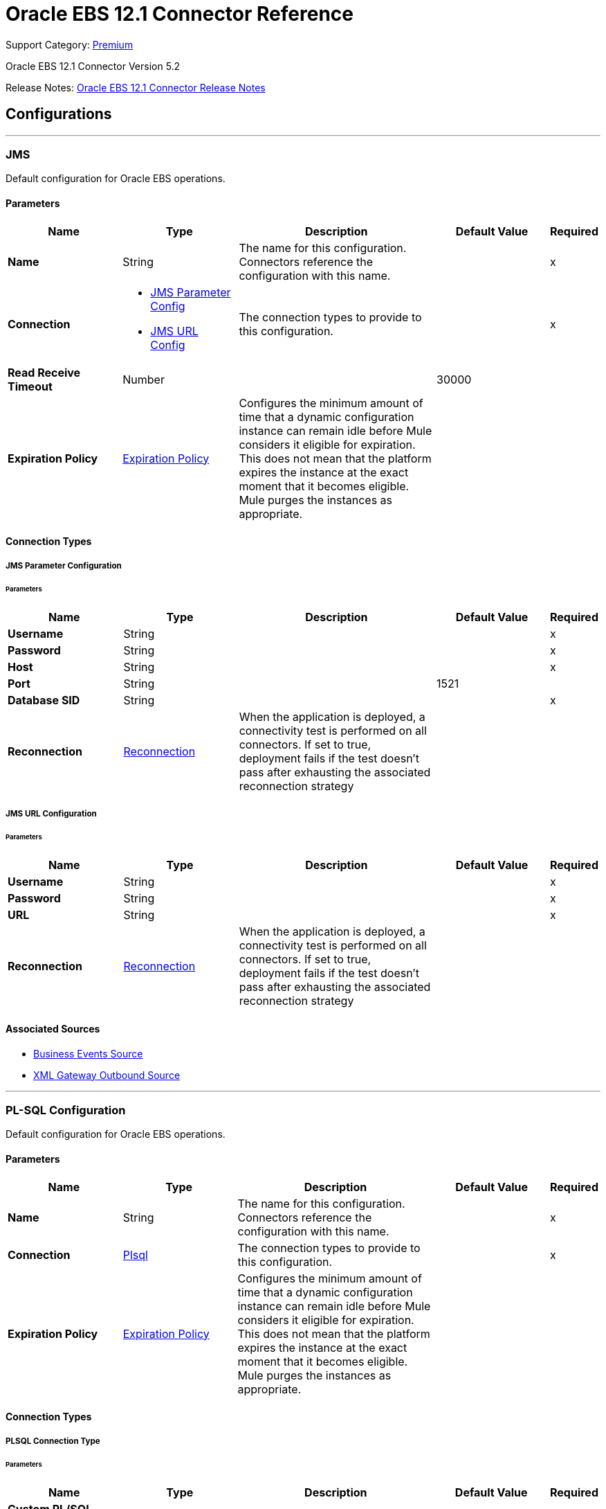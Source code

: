 = Oracle EBS 12.1 Connector Reference
:page-aliases: connectors::oracle/oracle-ebs-connector-reference.adoc

Support Category: https://www.mulesoft.com/legal/versioning-back-support-policy#anypoint-connectors[Premium]

Oracle EBS 12.1 Connector Version 5.2

Release Notes: xref:release-notes::connector/oracle-ebs-connector-release-notes-mule-4.adoc[Oracle EBS 12.1 Connector Release Notes]


== Configurations
---
[[jms-config]]
=== JMS


Default configuration for Oracle EBS operations.


==== Parameters
[%header,cols="20s,20a,35a,20a,5a"]
|===
| Name | Type | Description | Default Value | Required
|Name | String | The name for this configuration. Connectors reference the configuration with this name. | | x
| Connection a| * <<jms-config_jms-parameter-config, JMS Parameter Config>>
* <<jms-config_jms-url-config, JMS URL Config>>
 | The connection types to provide to this configuration. | | x
| Read Receive Timeout a| Number |  |  30000 |
| Expiration Policy a| <<ExpirationPolicy>> |  Configures the minimum amount of time that a dynamic configuration instance can remain idle before Mule considers it eligible for expiration. This does not mean that the platform expires the instance at the exact moment that it becomes eligible. Mule purges the instances as appropriate. |  |
|===

==== Connection Types
[[jms-config_jms-parameter-config]]
===== JMS Parameter Configuration


====== Parameters
[%header,cols="20s,20a,35a,20a,5a"]
|===
| Name | Type | Description | Default Value | Required
| Username a| String |  |  | x
| Password a| String |  |  | x
| Host a| String |  |  | x
| Port a| String |  |  1521 |
| Database SID a| String |  |  | x
| Reconnection a| <<Reconnection>> |  When the application is deployed, a connectivity test is performed on all connectors. If set to true, deployment fails if the test doesn't pass after exhausting the associated reconnection strategy |  |
|===
[[jms-config_jms-url-config]]
===== JMS URL Configuration


====== Parameters
[%header,cols="20s,20a,35a,20a,5a"]
|===
| Name | Type | Description | Default Value | Required
| Username a| String |  |  | x
| Password a| String |  |  | x
| URL a| String |  |  | x
| Reconnection a| <<Reconnection>> |  When the application is deployed, a connectivity test is performed on all connectors. If set to true, deployment fails if the test doesn't pass after exhausting the associated reconnection strategy |  |
|===


==== Associated Sources

* <<BusinessEventsSource>>
* <<XmlGatewayOutboundSource>>

---
[[plsql-config]]
=== PL-SQL Configuration


Default configuration for Oracle EBS operations.


==== Parameters
[%header,cols="20s,20a,35a,20a,5a"]
|===
| Name | Type | Description | Default Value | Required
|Name | String | The name for this configuration. Connectors reference the configuration with this name. | | x
| Connection a| <<plsql-config_plsql, Plsql>>
 | The connection types to provide to this configuration. | | x
| Expiration Policy a| <<ExpirationPolicy>> |  Configures the minimum amount of time that a dynamic configuration instance can remain idle before Mule considers it eligible for expiration. This does not mean that the platform expires the instance at the exact moment that it becomes eligible. Mule purges the instances as appropriate. |  |
|===

==== Connection Types
[[plsql-config_plsql]]
===== PLSQL Connection Type


====== Parameters
[%header,cols="20s,20a,35a,20a,5a"]
|===
| Name | Type | Description | Default Value | Required
| Custom PL/SQL name list a| Array of String |  |  |
| Read Timeout a| Number |  |  30000 |
| Username a| String |  |  | x
| Password a| String |  |  | x
| Host a| String |  |  | x
| Port a| String |  |  8000 |
| SSL a| Boolean |  |  false |
| Fix url end point a| Boolean |  Overrides the URL to use the URL of the WSDL file. | false |
| Responsibility name a| String |  |  |
| Responsibility application name a| String |  |  | x
| Security group name a| String |  |  STANDARD |
| NLS language a| String |  |  AMERICAN |
| Org. ID a| String |  |  204 |
| Reconnection a| <<Reconnection>> |  When the application is deployed, a connectivity test is performed on all connectors. If set to true, deployment fails if the test doesn't pass after exhausting the associated reconnection strategy |  |
|===

== Supported Operations
* <<invokePlSql>>


---
[[web-services-config]]
=== Web Services Configuration


Default configuration for Oracle EBS operations.


==== Parameters
[%header,cols="20s,20a,35a,20a,5a"]
|===
| Name | Type | Description | Default Value | Required
|Name | String | The name for this configuration. Connectors reference the configuration with this name. | | x
| Connection a| <<web-services-config_web-services, Web Services>>
 | The connection types to provide to this configuration. | | x
| Expiration Policy a| <<ExpirationPolicy>> |  Configures the minimum amount of time that a dynamic configuration instance can remain idle before Mule considers it eligible for expiration. This does not mean that the platform expires the instance at the exact moment that it becomes eligible. Mule purges the instances as appropriate. |  |
|===

==== Connection Types
[[web-services-config_web-services]]
===== Web Services Connection Type


====== Parameters
[%header,cols="20s,20a,35a,20a,5a"]
|===
| Name | Type | Description | Default Value | Required
| TrustStore file name a| String |  Path where the TrustStore is located. |  |
| TrustStore password a| String |  Password for the TrustStore. |  |
| Disable Common Name checking a| Boolean |  Whether to disable or not the checking of the Common Name in the certificate. |  false |
| Username a| String |  |  | x
| Password a| String |  |  | x
| Host a| String |  |  | x
| Port a| String |  |  8000 |
| SSL a| Boolean |  |  false |
| Fix url end point a| Boolean |  Overrides the URL to use the URL of the WSDL file. | false |
| Responsibility name a| String |  |  |
| Responsibility application name a| String |  |  | x
| Security group name a| String |  |  STANDARD |
| NLS language a| String |  |  AMERICAN |
| Org. ID a| String |  |  204 |
| Reconnection a| <<Reconnection>> |  When the application is deployed, a connectivity test is performed on all connectors. If set to true, deployment fails if the test doesn't pass after exhausting the associated reconnection strategy |  |
|===

== Operations

* <<createEmail>>
* <<createLocation>>
* <<createOrganization>>
* <<createOrganizationContact>>
* <<createOrganizationCustomer>>
* <<createPartySite>>
* <<createPerson>>
* <<createPersonCustomer>>
* <<createPhone>>
* <<createRelationship>>
* <<createWeb>>
* <<findParties>>
* <<getCreatedOrganizationCustomers>>
* <<getEmail>>
* <<getLocation>>
* <<getOrganization>>
* <<getOrganizationContact>>
* <<getOrganizationCustomer>>
* <<getOrganizationsCreated>>
* <<getOrganizationsUpdated>>
* <<getPartySite>>
* <<getPerson>>
* <<getPersonCustomer>>
* <<getPersonCustomersCreated>>
* <<getPersonCustomersUpdated>>
* <<getPersonsCreated>>
* <<getPersonsUpdated>>
* <<getPhone>>
* <<getRelationship>>
* <<getUpdatedOrganizationCustomers>>
* <<getWeb>>
* <<invokePlSql>>
* <<saveEmail>>
* <<saveLocation>>
* <<saveOrganization>>
* <<saveOrganizationContact>>
* <<saveOrganizationCustomer>>
* <<savePartySite>>
* <<savePerson>>
* <<savePersonCustomer>>
* <<savePhone>>
* <<saveRelationship>>
* <<saveWeb>>
* <<updateEmail>>
* <<updateLocation>>
* <<updateOrganization>>
* <<updateOrganizationContact>>
* <<updateOrganizationCustomer>>
* <<updatePartySite>>
* <<updatePerson>>
* <<updatePersonCustomer>>
* <<updatePhone>>
* <<updateRelationship>>
* <<updateWeb>>
* <<xmlGateway>>


[[createEmail]]
=== Create Email
`<oracle-ebs:create-email>`


Creates a EmailDTO business object. You pass object data to the operation, packaged within an object type defined specifically for the business operation.

In addition to the object's business object attributes, the object type also includes lower-level embedded child entities or objects that can be simultaneously created.


==== Parameters
[%header,cols="20s,20a,35a,20a,5a"]
|===
| Name | Type | Description | Default Value | Required
| Configuration | String | The name of the configuration to use. | | x
| Content a| Binary |  The EmailDTO business object (in json format) to be created |  `#[payload]` |
| Target Variable a| String |  The name of a variable to store the operation's output. |  |
| Target Value a| String |  An expression to evaluate against the operation's output and store the expression outcome in the target variable |  `#[payload]` |
| Reconnection Strategy a| * <<reconnect>>
* <<reconnect-forever>> |  A retry strategy in case of connectivity errors. |  |
|===

==== Output
[%autowidth.spread]
|===
|Type |String
|===

=== For Configurations
* <<web-services-config>>

==== Throws
* ORACLE-EBS:CANNOT_REACH
* ORACLE-EBS:CONNECTIVITY
* ORACLE-EBS:ILLEGAL_ARGUMENT
* ORACLE-EBS:INVALID_CREDENTIALS
* ORACLE-EBS:IO_EXCEPTION
* ORACLE-EBS:PASSWORD
* ORACLE-EBS:RETRY_EXHAUSTED
* ORACLE-EBS:UNKNOWN
* ORACLE-EBS:UNSUPPORTED_OPERATION


[[createLocation]]
=== Create Location
`<oracle-ebs:create-location>`


Creates a LocationDTO business object. You pass object data to the operation, packaged within an object type defined specifically for the business operation. In addition to the object's business object attributes, the object type also includes lower-level embedded child entities or objects that can be simultaneously created.


==== Parameters
[%header,cols="20s,20a,35a,20a,5a"]
|===
| Name | Type | Description | Default Value | Required
| Configuration | String | The name of the configuration to use. | | x
| Content a| Binary |  The Location to create. |  `#[payload]` |
| Target Variable a| String |  The name of a variable to store the operation's output. |  |
| Target Value a| String |  An expression to evaluate against the operation's output and store the expression outcome in the target variable |  `#[payload]` |
| Reconnection Strategy a| * <<reconnect>>
* <<reconnect-forever>> |  A retry strategy in case of connectivity errors. |  |
|===

==== Output
[%autowidth.spread]
|===
|Type |String
|===

=== For Configurations
* <<web-services-config>>

==== Throws
* ORACLE-EBS:CANNOT_REACH
* ORACLE-EBS:CONNECTIVITY
* ORACLE-EBS:ILLEGAL_ARGUMENT
* ORACLE-EBS:INVALID_CREDENTIALS
* ORACLE-EBS:IO_EXCEPTION
* ORACLE-EBS:PASSWORD
* ORACLE-EBS:RETRY_EXHAUSTED
* ORACLE-EBS:UNKNOWN
* ORACLE-EBS:UNSUPPORTED_OPERATION


[[createOrganization]]
=== Create Organization
`<oracle-ebs:create-organization>`


Creates a OrganizationDTO business object. You pass object data to the operation, packaged within an object type defined specifically for the business operation. In addition to the object's business object attributes, the object type also includes lower-level embedded child entities or objects that can be simultaneously created.


==== Parameters
[%header,cols="20s,20a,35a,20a,5a"]
|===
| Name | Type | Description | Default Value | Required
| Configuration | String | The name of the configuration to use. | | x
| Content a| Binary |  |  `#[payload]` |
| Target Variable a| String |  The name of a variable to store the operation's output. |  |
| Target Value a| String |  An expression to evaluate against the operation's output and store the expression outcome in the target variable |  `#[payload]` |
| Reconnection Strategy a| * <<reconnect>>
* <<reconnect-forever>> |  A retry strategy in case of connectivity errors. |  |
|===

==== Output
[%autowidth.spread]
|===
|Type |String
|===

=== For Configurations
* <<web-services-config>>

==== Throws
* ORACLE-EBS:CANNOT_REACH
* ORACLE-EBS:CONNECTIVITY
* ORACLE-EBS:ILLEGAL_ARGUMENT
* ORACLE-EBS:INVALID_CREDENTIALS
* ORACLE-EBS:IO_EXCEPTION
* ORACLE-EBS:PASSWORD
* ORACLE-EBS:RETRY_EXHAUSTED
* ORACLE-EBS:UNKNOWN
* ORACLE-EBS:UNSUPPORTED_OPERATION


[[createOrganizationContact]]
=== Create Organization Contact
`<oracle-ebs:create-organization-contact>`


Creates a OrgContactDTO business object. You pass object data to the operation, packaged within an object type defined specifically for the business operation. In addition to the object's business object attributes, the object type also includes lower-level embedded child entities or objects that can be simultaneously created.


==== Parameters
[%header,cols="20s,20a,35a,20a,5a"]
|===
| Name | Type | Description | Default Value | Required
| Configuration | String | The name of the configuration to use. | | x
| Content a| Binary |  |  `#[payload]` |
| Target Variable a| String |  The name of a variable to store the operation's output. |  |
| Target Value a| String |  An expression to evaluate against the operation's output and store the expression outcome in the target variable |  `#[payload]` |
| Reconnection Strategy a| * <<reconnect>>
* <<reconnect-forever>> |  A retry strategy in case of connectivity errors. |  |
|===

==== Output
[%autowidth.spread]
|===
|Type |String
|===

=== For Configurations
* <<web-services-config>>

==== Throws
* ORACLE-EBS:CANNOT_REACH
* ORACLE-EBS:CONNECTIVITY
* ORACLE-EBS:ILLEGAL_ARGUMENT
* ORACLE-EBS:INVALID_CREDENTIALS
* ORACLE-EBS:IO_EXCEPTION
* ORACLE-EBS:PASSWORD
* ORACLE-EBS:RETRY_EXHAUSTED
* ORACLE-EBS:UNKNOWN
* ORACLE-EBS:UNSUPPORTED_OPERATION


[[createOrganizationCustomer]]
=== Create Organization Customer
`<oracle-ebs:create-organization-customer>`


Creates an OrganizationDTO Customer business object. You pass object data to the operation, packaged within an object type defined specifically for the business operation. In addition to the object's business object attributes, the object type also includes lower-level embedded child entities or objects that can be simultaneously created.


==== Parameters
[%header,cols="20s,20a,35a,20a,5a"]
|===
| Name | Type | Description | Default Value | Required
| Configuration | String | The name of the configuration to use. | | x
| Content a| Binary |  |  `#[payload]` |
| Target Variable a| String |  The name of a variable to store the operation's output. |  |
| Target Value a| String |  An expression to evaluate against the operation's output and store the expression outcome in the target variable |  `#[payload]` |
| Reconnection Strategy a| * <<reconnect>>
* <<reconnect-forever>> |  A retry strategy in case of connectivity errors. |  |
|===

==== Output
[%autowidth.spread]
|===
|Type |String
|===

=== For Configurations
* <<web-services-config>>

==== Throws
* ORACLE-EBS:CANNOT_REACH
* ORACLE-EBS:CONNECTIVITY
* ORACLE-EBS:ILLEGAL_ARGUMENT
* ORACLE-EBS:INVALID_CREDENTIALS
* ORACLE-EBS:IO_EXCEPTION
* ORACLE-EBS:PASSWORD
* ORACLE-EBS:RETRY_EXHAUSTED
* ORACLE-EBS:UNKNOWN
* ORACLE-EBS:UNSUPPORTED_OPERATION


[[createPartySite]]
=== Create Party Site
`<oracle-ebs:create-party-site>`


Creates a Party Site business object. You pass object data to the operation, packaged within an object type defined specifically for the business operation. In addition to the object's business object attributes, the object type also includes lower-level embedded child entities or objects that can be simultaneously created.


==== Parameters
[%header,cols="20s,20a,35a,20a,5a"]
|===
| Name | Type | Description | Default Value | Required
| Configuration | String | The name of the configuration to use. | | x
| Content a| Binary |  |  `#[payload]` |
| Target Variable a| String |  The name of a variable to store the operation's output. |  |
| Target Value a| String |  An expression to evaluate against the operation's output and store the expression outcome in the target variable |  `#[payload]` |
| Reconnection Strategy a| * <<reconnect>>
* <<reconnect-forever>> |  A retry strategy in case of connectivity errors. |  |
|===

==== Output
[%autowidth.spread]
|===
|Type |String
|===

=== For Configurations
* <<web-services-config>>

==== Throws
* ORACLE-EBS:CANNOT_REACH
* ORACLE-EBS:CONNECTIVITY
* ORACLE-EBS:ILLEGAL_ARGUMENT
* ORACLE-EBS:INVALID_CREDENTIALS
* ORACLE-EBS:IO_EXCEPTION
* ORACLE-EBS:PASSWORD
* ORACLE-EBS:RETRY_EXHAUSTED
* ORACLE-EBS:UNKNOWN
* ORACLE-EBS:UNSUPPORTED_OPERATION


[[createPerson]]
=== Create Person
`<oracle-ebs:create-person>`


Creates a PersonDTO business object. You pass object data to the operation, packaged within an object type defined specifically for the business operation. In addition to the object's business object attributes, the object type also includes lower-level embedded child entities or objects that can be simultaneously created.


==== Parameters
[%header,cols="20s,20a,35a,20a,5a"]
|===
| Name | Type | Description | Default Value | Required
| Configuration | String | The name of the configuration to use. | | x
| Content a| Binary |  |  `#[payload]` |
| Target Variable a| String |  The name of a variable to store the operation's output. |  |
| Target Value a| String |  An expression to evaluate against the operation's output and store the expression outcome in the target variable |  `#[payload]` |
| Reconnection Strategy a| * <<reconnect>>
* <<reconnect-forever>> |  A retry strategy in case of connectivity errors. |  |
|===

==== Output
[%autowidth.spread]
|===
|Type |String
|===

=== For Configurations
* <<web-services-config>>

==== Throws
* ORACLE-EBS:CANNOT_REACH
* ORACLE-EBS:CONNECTIVITY
* ORACLE-EBS:ILLEGAL_ARGUMENT
* ORACLE-EBS:INVALID_CREDENTIALS
* ORACLE-EBS:IO_EXCEPTION
* ORACLE-EBS:PASSWORD
* ORACLE-EBS:RETRY_EXHAUSTED
* ORACLE-EBS:UNKNOWN
* ORACLE-EBS:UNSUPPORTED_OPERATION


[[createPersonCustomer]]
=== Create Person Customer
`<oracle-ebs:create-person-customer>`


Creates a PersonDTO Customer business object. You pass object data to the operation, packaged within an object type defined specifically for the business operation. In addition to the object's business object attributes, the object type also includes lower-level embedded child entities or objects that can be simultaneously created.


==== Parameters
[%header,cols="20s,20a,35a,20a,5a"]
|===
| Name | Type | Description | Default Value | Required
| Configuration | String | The name of the configuration to use. | | x
| Content a| Binary |  |  `#[payload]` |
| Target Variable a| String |  The name of a variable to store the operation's output. |  |
| Target Value a| String |  An expression to evaluate against the operation's output and store the expression outcome in the target variable |  `#[payload]` |
| Reconnection Strategy a| * <<reconnect>>
* <<reconnect-forever>> |  A retry strategy in case of connectivity errors. |  |
|===

==== Output
[%autowidth.spread]
|===
|Type |String
|===

=== For Configurations
* <<web-services-config>>

==== Throws
* ORACLE-EBS:CANNOT_REACH
* ORACLE-EBS:CONNECTIVITY
* ORACLE-EBS:ILLEGAL_ARGUMENT
* ORACLE-EBS:INVALID_CREDENTIALS
* ORACLE-EBS:IO_EXCEPTION
* ORACLE-EBS:PASSWORD
* ORACLE-EBS:RETRY_EXHAUSTED
* ORACLE-EBS:UNKNOWN
* ORACLE-EBS:UNSUPPORTED_OPERATION


[[createPhone]]
=== Create Phone
`<oracle-ebs:create-phone>`


Creates a PhoneDTO business object. You pass object data to the operation, packaged within an object type defined specifically for the business operation. In addition to the object's business object attributes, the object type also includes lower-level embedded child entities or objects that can be simultaneously created.


==== Parameters
[%header,cols="20s,20a,35a,20a,5a"]
|===
| Name | Type | Description | Default Value | Required
| Configuration | String | The name of the configuration to use. | | x
| Content a| Binary |  |  `#[payload]` |
| Target Variable a| String |  The name of a variable to store the operation's output. |  |
| Target Value a| String |  An expression to evaluate against the operation's output and store the expression outcome in the target variable |  `#[payload]` |
| Reconnection Strategy a| * <<reconnect>>
* <<reconnect-forever>> |  A retry strategy in case of connectivity errors. |  |
|===

==== Output
[%autowidth.spread]
|===
|Type |String
|===

=== For Configurations
* <<web-services-config>>

==== Throws
* ORACLE-EBS:CANNOT_REACH
* ORACLE-EBS:CONNECTIVITY
* ORACLE-EBS:ILLEGAL_ARGUMENT
* ORACLE-EBS:INVALID_CREDENTIALS
* ORACLE-EBS:IO_EXCEPTION
* ORACLE-EBS:PASSWORD
* ORACLE-EBS:RETRY_EXHAUSTED
* ORACLE-EBS:UNKNOWN
* ORACLE-EBS:UNSUPPORTED_OPERATION


[[createRelationship]]
=== Create Relationship
`<oracle-ebs:create-relationship>`


Creates a RelationshipDTO business object. You pass object data to the operation, packaged within an object type defined specifically for the business operation. In addition to the object's business object attributes, the object type also includes lower-level embedded child entities or objects that can be simultaneously created.


==== Parameters
[%header,cols="20s,20a,35a,20a,5a"]
|===
| Name | Type | Description | Default Value | Required
| Configuration | String | The name of the configuration to use. | | x
| Content a| Binary |  |  `#[payload]` |
| Target Variable a| String |  The name of a variable to store the operation's output. |  |
| Target Value a| String |  An expression to evaluate against the operation's output and store the expression outcome in the target variable |  `#[payload]` |
| Reconnection Strategy a| * <<reconnect>>
* <<reconnect-forever>> |  A retry strategy in case of connectivity errors. |  |
|===

==== Output
[%autowidth.spread]
|===
|Type |String
|===

=== For Configurations
* <<web-services-config>>

==== Throws
* ORACLE-EBS:CANNOT_REACH
* ORACLE-EBS:CONNECTIVITY
* ORACLE-EBS:ILLEGAL_ARGUMENT
* ORACLE-EBS:INVALID_CREDENTIALS
* ORACLE-EBS:IO_EXCEPTION
* ORACLE-EBS:PASSWORD
* ORACLE-EBS:RETRY_EXHAUSTED
* ORACLE-EBS:UNKNOWN
* ORACLE-EBS:UNSUPPORTED_OPERATION


[[createWeb]]
=== Create Web
`<oracle-ebs:create-web>`


Creates a WebDTO business object. You pass object data to the operation, packaged within an object type defined specifically for the business operation. In addition to the object's business object attributes, the object type also includes lower-level embedded child entities or objects that can be simultaneously created.


==== Parameters
[%header,cols="20s,20a,35a,20a,5a"]
|===
| Name | Type | Description | Default Value | Required
| Configuration | String | The name of the configuration to use. | | x
| Content a| Binary |  |  `#[payload]` |
| Target Variable a| String |  The name of a variable to store the operation's output. |  |
| Target Value a| String |  An expression to evaluate against the operation's output and store the expression outcome in the target variable |  `#[payload]` |
| Reconnection Strategy a| * <<reconnect>>
* <<reconnect-forever>> |  A retry strategy in case of connectivity errors. |  |
|===

==== Output
[%autowidth.spread]
|===
|Type |String
|===

=== For Configurations
* <<web-services-config>>

==== Throws
* ORACLE-EBS:CONNECTIVITY
* ORACLE-EBS:RETRY_EXHAUSTED


[[findParties]]
=== Find Parties
`<oracle-ebs:find-parties>`


Takes a list of Search Party objects and returns a list of Matched Party objects based on the search criteria and match rule id.


==== Parameters
[%header,cols="20s,20a,35a,20a,5a"]
|===
| Name | Type | Description | Default Value | Required
| Configuration | String | The name of the configuration to use. | | x
| Criteria a| Binary |  The request |  `#[payload]` |
| Target Variable a| String |  The name of a variable to store the operation's output. |  |
| Target Value a| String |  An expression to evaluate against the operation's output and store the expression outcome in the target variable |  `#[payload]` |
| Reconnection Strategy a| * <<reconnect>>
* <<reconnect-forever>> |  A retry strategy in case of connectivity errors. |  |
|===

==== Output
[%autowidth.spread]
|===
|Type |String
|===

=== For Configurations
* <<web-services-config>>

==== Throws
* ORACLE-EBS:CANNOT_REACH
* ORACLE-EBS:CONNECTIVITY
* ORACLE-EBS:ILLEGAL_ARGUMENT
* ORACLE-EBS:INVALID_CREDENTIALS
* ORACLE-EBS:IO_EXCEPTION
* ORACLE-EBS:PASSWORD
* ORACLE-EBS:RETRY_EXHAUSTED
* ORACLE-EBS:UNKNOWN
* ORACLE-EBS:UNSUPPORTED_OPERATION


[[getCreatedOrganizationCustomers]]
=== Get Created Organization Customers
`<oracle-ebs:get-created-organization-customers>`


Extracts a particular OrganizationDTO Customer object from Oracle Trading Community Architecture (TCA). You pass the Oracle Business Event System event's identification information to the operation, and it returns the identified business object as it exists in TCA.


==== Parameters
[%header,cols="20s,20a,35a,20a,5a"]
|===
| Name | Type | Description | Default Value | Required
| Configuration | String | The name of the configuration to use. | | x
| Event Id a| Number |  TCA identifier for the OrganizationDTO Customer business object |  | x
| Target Variable a| String |  The name of a variable to store the operation's output. |  |
| Target Value a| String |  An expression to evaluate against the operation's output and store the expression outcome in the target variable |  `#[payload]` |
| Reconnection Strategy a| * <<reconnect>>
* <<reconnect-forever>> |  A retry strategy in case of connectivity errors. |  |
|===

==== Output
[%autowidth.spread]
|===
|Type |String
|===

=== For Configurations
* <<web-services-config>>

==== Throws
* ORACLE-EBS:CANNOT_REACH
* ORACLE-EBS:CONNECTIVITY
* ORACLE-EBS:ILLEGAL_ARGUMENT
* ORACLE-EBS:INVALID_CREDENTIALS
* ORACLE-EBS:IO_EXCEPTION
* ORACLE-EBS:PASSWORD
* ORACLE-EBS:RETRY_EXHAUSTED
* ORACLE-EBS:UNKNOWN
* ORACLE-EBS:UNSUPPORTED_OPERATION


[[getEmail]]
=== Get Email
`<oracle-ebs:get-email>`


Extracts a particular EmailDTO business object from Oracle Trading Community Architecture (TCA). You pass the object's identification information to the operation, and it returns the identified business object as it exists in TCA.


==== Parameters
[%header,cols="20s,20a,35a,20a,5a"]
|===
| Name | Type | Description | Default Value | Required
| Configuration | String | The name of the configuration to use. | | x
| Id a| Number |  TCA identifier for the EmailDTO business object |  | x
| Orig Sys a| String |  EmailDTO original system name |  |
| Orig Sys Ref a| String |  EmailDTO original system reference |  |
| Target Variable a| String |  The name of a variable to store the operation's output. |  |
| Target Value a| String |  An expression to evaluate against the operation's output and store the expression outcome in the target variable |  `#[payload]` |
| Reconnection Strategy a| * <<reconnect>>
* <<reconnect-forever>> |  A retry strategy in case of connectivity errors. |  |
|===

==== Output
[%autowidth.spread]
|===
|Type |String
|===

=== For Configurations
* <<web-services-config>>

==== Throws
* ORACLE-EBS:CANNOT_REACH
* ORACLE-EBS:CONNECTIVITY
* ORACLE-EBS:ILLEGAL_ARGUMENT
* ORACLE-EBS:INVALID_CREDENTIALS
* ORACLE-EBS:IO_EXCEPTION
* ORACLE-EBS:PASSWORD
* ORACLE-EBS:RETRY_EXHAUSTED
* ORACLE-EBS:UNKNOWN
* ORACLE-EBS:UNSUPPORTED_OPERATION


[[getLocation]]
=== Get Location
`<oracle-ebs:get-location>`


Extracts a particular LocationDTO business object from Oracle Trading Community Architecture (TCA). You pass the object's identification information to the operation, and it returns the identified business object as it exists in TCA.


==== Parameters
[%header,cols="20s,20a,35a,20a,5a"]
|===
| Name | Type | Description | Default Value | Required
| Configuration | String | The name of the configuration to use. | | x
| Id a| Number |  TCA identifier for the LocationDTO business object. |  | x
| Orig Sys a| String |  LocationDTO original system name. |  |
| Orig Sys Ref a| String |  LocationDTO original system reference. |  |
| Target Variable a| String |  The name of a variable to store the operation's output. |  |
| Target Value a| String |  An expression to evaluate against the operation's output and store the expression outcome in the target variable |  `#[payload]` |
| Reconnection Strategy a| * <<reconnect>>
* <<reconnect-forever>> |  A retry strategy in case of connectivity errors. |  |
|===

==== Output
[%autowidth.spread]
|===
|Type |String
|===

=== For Configurations
* <<web-services-config>>

==== Throws
* ORACLE-EBS:CANNOT_REACH
* ORACLE-EBS:CONNECTIVITY
* ORACLE-EBS:ILLEGAL_ARGUMENT
* ORACLE-EBS:INVALID_CREDENTIALS
* ORACLE-EBS:IO_EXCEPTION
* ORACLE-EBS:PASSWORD
* ORACLE-EBS:RETRY_EXHAUSTED
* ORACLE-EBS:UNKNOWN
* ORACLE-EBS:UNSUPPORTED_OPERATION


[[getOrganization]]
=== Get Organization
`<oracle-ebs:get-organization>`


Extracts a particular OrganizationDTO business object from Oracle Trading Community Architecture (TCA). You pass the object's identification information to the operation, and it returns the identified business object as it exists in TCA.


==== Parameters
[%header,cols="20s,20a,35a,20a,5a"]
|===
| Name | Type | Description | Default Value | Required
| Configuration | String | The name of the configuration to use. | | x
| Id a| Number |  TCA identifier for the OrganizationDTO business object |  | x
| Orig Sys a| String |  OrganizationDTO original system name |  |
| Orig Sys Ref a| String |  OrganizationDTO original system reference |  |
| Target Variable a| String |  The name of a variable to store the operation's output. |  |
| Target Value a| String |  An expression to evaluate against the operation's output and store the expression outcome in the target variable |  `#[payload]` |
| Reconnection Strategy a| * <<reconnect>>
* <<reconnect-forever>> |  A retry strategy in case of connectivity errors. |  |
|===

==== Output
[%autowidth.spread]
|===
|Type |String
|===

=== For Configurations
* <<web-services-config>>

==== Throws
* ORACLE-EBS:CANNOT_REACH
* ORACLE-EBS:CONNECTIVITY
* ORACLE-EBS:ILLEGAL_ARGUMENT
* ORACLE-EBS:INVALID_CREDENTIALS
* ORACLE-EBS:IO_EXCEPTION
* ORACLE-EBS:PASSWORD
* ORACLE-EBS:RETRY_EXHAUSTED
* ORACLE-EBS:UNKNOWN
* ORACLE-EBS:UNSUPPORTED_OPERATION


[[getOrganizationContact]]
=== Get Organization Contact
`<oracle-ebs:get-organization-contact>`


Extracts a particular OrgContactDTO business object from Oracle Trading Community Architecture (TCA). You pass the object's identification information to the operation, and it returns the identified business object as it exists in TCA.


==== Parameters
[%header,cols="20s,20a,35a,20a,5a"]
|===
| Name | Type | Description | Default Value | Required
| Configuration | String | The name of the configuration to use. | | x
| Id a| Number |  TCA identifier for the OrganizationDTO Contact business object |  | x
| Orig Sys a| String |  OrganizationDTO Contact original system name |  |
| Orig Sys Ref a| String |  OrganizationDTO Contact original system reference |  |
| Target Variable a| String |  The name of a variable to store the operation's output. |  |
| Target Value a| String |  An expression to evaluate against the operation's output and store the expression outcome in the target variable |  `#[payload]` |
| Reconnection Strategy a| * <<reconnect>>
* <<reconnect-forever>> |  A retry strategy in case of connectivity errors. |  |
|===

==== Output
[%autowidth.spread]
|===
|Type |String
|===

=== For Configurations
* <<web-services-config>>

==== Throws
* ORACLE-EBS:CANNOT_REACH
* ORACLE-EBS:CONNECTIVITY
* ORACLE-EBS:ILLEGAL_ARGUMENT
* ORACLE-EBS:INVALID_CREDENTIALS
* ORACLE-EBS:IO_EXCEPTION
* ORACLE-EBS:PASSWORD
* ORACLE-EBS:RETRY_EXHAUSTED
* ORACLE-EBS:UNKNOWN
* ORACLE-EBS:UNSUPPORTED_OPERATION


[[getOrganizationCustomer]]
=== Get Organization Customer
`<oracle-ebs:get-organization-customer>`


Extracts a particular OrgCustomerDTO business object from Oracle Trading Community Architecture (TCA). You pass the object's identification information to the operation, and it returns the identified business object as it exists in TCA.


==== Parameters
[%header,cols="20s,20a,35a,20a,5a"]
|===
| Name | Type | Description | Default Value | Required
| Configuration | String | The name of the configuration to use. | | x
| Id a| Number |  TCA identifier for the OrganizationDTO Customer business object |  | x
| Orig Sys a| String |  Parent object original system name. |  |
| Orig Sys Ref a| String |  Parent object original system reference. |  |
| Target Variable a| String |  The name of a variable to store the operation's output. |  |
| Target Value a| String |  An expression to evaluate against the operation's output and store the expression outcome in the target variable |  `#[payload]` |
| Reconnection Strategy a| * <<reconnect>>
* <<reconnect-forever>> |  A retry strategy in case of connectivity errors. |  |
|===

==== Output
[%autowidth.spread]
|===
|Type |String
|===

=== For Configurations
* <<web-services-config>>

==== Throws
* ORACLE-EBS:CANNOT_REACH
* ORACLE-EBS:CONNECTIVITY
* ORACLE-EBS:ILLEGAL_ARGUMENT
* ORACLE-EBS:INVALID_CREDENTIALS
* ORACLE-EBS:IO_EXCEPTION
* ORACLE-EBS:PASSWORD
* ORACLE-EBS:RETRY_EXHAUSTED
* ORACLE-EBS:UNKNOWN
* ORACLE-EBS:UNSUPPORTED_OPERATION


[[getOrganizationsCreated]]
=== Get Organizations Created
`<oracle-ebs:get-organizations-created>`


Extracts a particular OrganizationDTO business object from Oracle Trading Community Architecture (TCA). You pass the Oracle Business Event System event's identification information to the operation, and it returns the identified business object as it exists in TCA.


==== Parameters
[%header,cols="20s,20a,35a,20a,5a"]
|===
| Name | Type | Description | Default Value | Required
| Configuration | String | The name of the configuration to use. | | x
| Event Id a| Number |  ID of BES event's raised when this business object was created. |  | x
| Target Variable a| String |  The name of a variable to store the operation's output. |  |
| Target Value a| String |  An expression to evaluate against the operation's output and store the expression outcome in the target variable |  `#[payload]` |
| Reconnection Strategy a| * <<reconnect>>
* <<reconnect-forever>> |  A retry strategy in case of connectivity errors. |  |
|===

==== Output
[%autowidth.spread]
|===
|Type |String
|===

=== For Configurations
* <<web-services-config>>

==== Throws
* ORACLE-EBS:CANNOT_REACH
* ORACLE-EBS:CONNECTIVITY
* ORACLE-EBS:ILLEGAL_ARGUMENT
* ORACLE-EBS:INVALID_CREDENTIALS
* ORACLE-EBS:IO_EXCEPTION
* ORACLE-EBS:PASSWORD
* ORACLE-EBS:RETRY_EXHAUSTED
* ORACLE-EBS:UNKNOWN
* ORACLE-EBS:UNSUPPORTED_OPERATION


[[getOrganizationsUpdated]]
=== Get Organizations Updated
`<oracle-ebs:get-organizations-updated>`


Extracts a particular OrganizationDTO business object from Oracle Trading Community Architecture (TCA). You pass the Oracle Business Event System event's identification information to the operation, and it returns the identified business object as it exists in TCA.


==== Parameters
[%header,cols="20s,20a,35a,20a,5a"]
|===
| Name | Type | Description | Default Value | Required
| Configuration | String | The name of the configuration to use. | | x
| Event Id a| Number |  ID of BES event's raised when this business object was updated. |  | x
| Target Variable a| String |  The name of a variable to store the operation's output. |  |
| Target Value a| String |  An expression to evaluate against the operation's output and store the expression outcome in the target variable |  `#[payload]` |
| Reconnection Strategy a| * <<reconnect>>
* <<reconnect-forever>> |  A retry strategy in case of connectivity errors. |  |
|===

==== Output
[%autowidth.spread]
|===
|Type |String
|===

=== For Configurations
* <<web-services-config>>

==== Throws
* ORACLE-EBS:CANNOT_REACH
* ORACLE-EBS:CONNECTIVITY
* ORACLE-EBS:ILLEGAL_ARGUMENT
* ORACLE-EBS:INVALID_CREDENTIALS
* ORACLE-EBS:IO_EXCEPTION
* ORACLE-EBS:PASSWORD
* ORACLE-EBS:RETRY_EXHAUSTED
* ORACLE-EBS:UNKNOWN
* ORACLE-EBS:UNSUPPORTED_OPERATION


[[getPartySite]]
=== Get Party Site
`<oracle-ebs:get-party-site>`


Extracts a particular Party Site business object from Oracle Trading Community Architecture (TCA). You pass the object's identification information to the operation, and it returns the identified business object as it exists in TCA.


==== Parameters
[%header,cols="20s,20a,35a,20a,5a"]
|===
| Name | Type | Description | Default Value | Required
| Configuration | String | The name of the configuration to use. | | x
| Id a| Number |  TCA identifier for the Party Site business object |  | x
| Orig Sys a| String |  Party Site original system name |  |
| Orig Sys Ref a| String |  Party Site original system reference |  |
| Target Variable a| String |  The name of a variable to store the operation's output. |  |
| Target Value a| String |  An expression to evaluate against the operation's output and store the expression outcome in the target variable |  `#[payload]` |
| Reconnection Strategy a| * <<reconnect>>
* <<reconnect-forever>> |  A retry strategy in case of connectivity errors. |  |
|===

==== Output
[%autowidth.spread]
|===
|Type |String
|===

=== For Configurations
* <<web-services-config>>

==== Throws
* ORACLE-EBS:CANNOT_REACH
* ORACLE-EBS:CONNECTIVITY
* ORACLE-EBS:ILLEGAL_ARGUMENT
* ORACLE-EBS:INVALID_CREDENTIALS
* ORACLE-EBS:IO_EXCEPTION
* ORACLE-EBS:PASSWORD
* ORACLE-EBS:RETRY_EXHAUSTED
* ORACLE-EBS:UNKNOWN
* ORACLE-EBS:UNSUPPORTED_OPERATION


[[getPerson]]
=== Get Person
`<oracle-ebs:get-person>`


Extracts a particular PersonDTO business object from Oracle Trading Community Architecture (TCA). You pass the object's identification information to the operation, and it returns the identified business object as it exists in TCA.


==== Parameters
[%header,cols="20s,20a,35a,20a,5a"]
|===
| Name | Type | Description | Default Value | Required
| Configuration | String | The name of the configuration to use. | | x
| Id a| Number |  TCA identifier for the PersonDTO business object |  | x
| Orig Sys a| String |  PersonDTO original system name |  |
| Orig Sys Ref a| String |  PersonDTO original system reference |  |
| Target Variable a| String |  The name of a variable to store the operation's output. |  |
| Target Value a| String |  An expression to evaluate against the operation's output and store the expression outcome in the target variable |  `#[payload]` |
| Reconnection Strategy a| * <<reconnect>>
* <<reconnect-forever>> |  A retry strategy in case of connectivity errors. |  |
|===

==== Output
[%autowidth.spread]
|===
|Type |String
|===

=== For Configurations
* <<web-services-config>>

==== Throws
* ORACLE-EBS:CANNOT_REACH
* ORACLE-EBS:CONNECTIVITY
* ORACLE-EBS:ILLEGAL_ARGUMENT
* ORACLE-EBS:INVALID_CREDENTIALS
* ORACLE-EBS:IO_EXCEPTION
* ORACLE-EBS:PASSWORD
* ORACLE-EBS:RETRY_EXHAUSTED
* ORACLE-EBS:UNKNOWN
* ORACLE-EBS:UNSUPPORTED_OPERATION


[[getPersonCustomer]]
=== Get Person Customer
`<oracle-ebs:get-person-customer>`


Extracts a particular PersonCustomerDTO business object from Oracle Trading Community Architecture (TCA). You pass the object's identification information to the operation, and it returns the identified business object as it exists in TCA.


==== Parameters
[%header,cols="20s,20a,35a,20a,5a"]
|===
| Name | Type | Description | Default Value | Required
| Configuration | String | The name of the configuration to use. | | x
| Id a| Number |  TCA identifier for the PersonDTO Customer business object |  | x
| Orig Sys a| String |  PersonDTO Customer original system name |  |
| Orig Sys Ref a| String |  PersonDTO Customer original system reference |  |
| Target Variable a| String |  The name of a variable to store the operation's output. |  |
| Target Value a| String |  An expression to evaluate against the operation's output and store the expression outcome in the target variable |  `#[payload]` |
| Reconnection Strategy a| * <<reconnect>>
* <<reconnect-forever>> |  A retry strategy in case of connectivity errors. |  |
|===

==== Output
[%autowidth.spread]
|===
|Type |String
|===

=== For Configurations
* <<web-services-config>>

==== Throws
* ORACLE-EBS:CANNOT_REACH
* ORACLE-EBS:CONNECTIVITY
* ORACLE-EBS:ILLEGAL_ARGUMENT
* ORACLE-EBS:INVALID_CREDENTIALS
* ORACLE-EBS:IO_EXCEPTION
* ORACLE-EBS:PASSWORD
* ORACLE-EBS:RETRY_EXHAUSTED
* ORACLE-EBS:UNKNOWN
* ORACLE-EBS:UNSUPPORTED_OPERATION


[[getPersonCustomersCreated]]
=== Get Person Customers Created
`<oracle-ebs:get-person-customers-created>`


Extracts a particular PersonDTO Customer Created business object from Oracle Trading Community Architecture (TCA). You pass the object's identification information to the operation, and it returns the identified business object as it exists in TCA.


==== Parameters
[%header,cols="20s,20a,35a,20a,5a"]
|===
| Name | Type | Description | Default Value | Required
| Configuration | String | The name of the configuration to use. | | x
| Event Id a| Number |  ID of BES event's raised when this object was created. |  | x
| Target Variable a| String |  The name of a variable to store the operation's output. |  |
| Target Value a| String |  An expression to evaluate against the operation's output and store the expression outcome in the target variable |  `#[payload]` |
| Reconnection Strategy a| * <<reconnect>>
* <<reconnect-forever>> |  A retry strategy in case of connectivity errors. |  |
|===

==== Output
[%autowidth.spread]
|===
|Type |String
|===

=== For Configurations
* <<web-services-config>>

==== Throws
* ORACLE-EBS:CANNOT_REACH
* ORACLE-EBS:CONNECTIVITY
* ORACLE-EBS:ILLEGAL_ARGUMENT
* ORACLE-EBS:INVALID_CREDENTIALS
* ORACLE-EBS:IO_EXCEPTION
* ORACLE-EBS:PASSWORD
* ORACLE-EBS:RETRY_EXHAUSTED
* ORACLE-EBS:UNKNOWN
* ORACLE-EBS:UNSUPPORTED_OPERATION


[[getPersonCustomersUpdated]]
=== Get Person Customers Updated
`<oracle-ebs:get-person-customers-updated>`


Extracts a particular PersonDTO Customer Updated business object from Oracle Trading Community Architecture (TCA). You pass the object's identification information to the operation, and it returns the identified business object as it exists in TCA.


==== Parameters
[%header,cols="20s,20a,35a,20a,5a"]
|===
| Name | Type | Description | Default Value | Required
| Configuration | String | The name of the configuration to use. | | x
| Event Id a| Number |  ID of BES event's raised when this object was updated. |  | x
| Target Variable a| String |  The name of a variable to store the operation's output. |  |
| Target Value a| String |  An expression to evaluate against the operation's output and store the expression outcome in the target variable |  `#[payload]` |
| Reconnection Strategy a| * <<reconnect>>
* <<reconnect-forever>> |  A retry strategy in case of connectivity errors. |  |
|===

==== Output
[%autowidth.spread]
|===
|Type |String
|===

=== For Configurations
* <<web-services-config>>

==== Throws
* ORACLE-EBS:CANNOT_REACH
* ORACLE-EBS:CONNECTIVITY
* ORACLE-EBS:ILLEGAL_ARGUMENT
* ORACLE-EBS:INVALID_CREDENTIALS
* ORACLE-EBS:IO_EXCEPTION
* ORACLE-EBS:PASSWORD
* ORACLE-EBS:RETRY_EXHAUSTED
* ORACLE-EBS:UNKNOWN
* ORACLE-EBS:UNSUPPORTED_OPERATION


[[getPersonsCreated]]
=== Get Persons Created
`<oracle-ebs:get-persons-created>`


Extracts a particular PersonDTO Created business object from Oracle Trading Community Architecture (TCA). You pass the object's identification information to the operation, and it returns the identified business object as it exists in TCA.


==== Parameters
[%header,cols="20s,20a,35a,20a,5a"]
|===
| Name | Type | Description | Default Value | Required
| Configuration | String | The name of the configuration to use. | | x
| Event Id a| Number |  ID of BES event's raised when this business object was created |  | x
| Target Variable a| String |  The name of a variable to store the operation's output. |  |
| Target Value a| String |  An expression to evaluate against the operation's output and store the expression outcome in the target variable |  `#[payload]` |
| Reconnection Strategy a| * <<reconnect>>
* <<reconnect-forever>> |  A retry strategy in case of connectivity errors. |  |
|===

==== Output
[%autowidth.spread]
|===
|Type |String
|===

=== For Configurations
* <<web-services-config>>

==== Throws
* ORACLE-EBS:CANNOT_REACH
* ORACLE-EBS:CONNECTIVITY
* ORACLE-EBS:ILLEGAL_ARGUMENT
* ORACLE-EBS:INVALID_CREDENTIALS
* ORACLE-EBS:IO_EXCEPTION
* ORACLE-EBS:PASSWORD
* ORACLE-EBS:RETRY_EXHAUSTED
* ORACLE-EBS:UNKNOWN
* ORACLE-EBS:UNSUPPORTED_OPERATION


[[getPersonsUpdated]]
=== Get Persons Updated
`<oracle-ebs:get-persons-updated>`


Extracts a particular PersonDTO Updated business object from Oracle Trading Community Architecture (TCA). You pass the object's identification information to the operation, and it returns the identified business object as it exists in TCA.


==== Parameters
[%header,cols="20s,20a,35a,20a,5a"]
|===
| Name | Type | Description | Default Value | Required
| Configuration | String | The name of the configuration to use. | | x
| Event Id a| Number |  of BES event's raised when this business object was updated |  | x
| Target Variable a| String |  The name of a variable to store the operation's output. |  |
| Target Value a| String |  An expression to evaluate against the operation's output and store the expression outcome in the target variable |  `#[payload]` |
| Reconnection Strategy a| * <<reconnect>>
* <<reconnect-forever>> |  A retry strategy in case of connectivity errors. |  |
|===

==== Output
[%autowidth.spread]
|===
|Type |String
|===

=== For Configurations
* <<web-services-config>>

==== Throws
* ORACLE-EBS:CANNOT_REACH
* ORACLE-EBS:CONNECTIVITY
* ORACLE-EBS:ILLEGAL_ARGUMENT
* ORACLE-EBS:INVALID_CREDENTIALS
* ORACLE-EBS:IO_EXCEPTION
* ORACLE-EBS:PASSWORD
* ORACLE-EBS:RETRY_EXHAUSTED
* ORACLE-EBS:UNKNOWN
* ORACLE-EBS:UNSUPPORTED_OPERATION


[[getPhone]]
=== Get Phone
`<oracle-ebs:get-phone>`


Extracts a particular PhoneDTO business object from Oracle Trading Community Architecture (TCA). You pass the object's identification information to the operation, and it returns the identified business object as it exists in TCA.


==== Parameters
[%header,cols="20s,20a,35a,20a,5a"]
|===
| Name | Type | Description | Default Value | Required
| Configuration | String | The name of the configuration to use. | | x
| Id a| Number |  TCA identifier for the PhoneDTO business object |  | x
| Orig Sys a| String |  PhoneDTO original system name |  |
| Orig Sys Ref a| String |  PhoneDTO original system reference |  |
| Target Variable a| String |  The name of a variable to store the operation's output. |  |
| Target Value a| String |  An expression to evaluate against the operation's output and store the expression outcome in the target variable |  `#[payload]` |
| Reconnection Strategy a| * <<reconnect>>
* <<reconnect-forever>> |  A retry strategy in case of connectivity errors. |  |
|===

==== Output
[%autowidth.spread]
|===
|Type |String
|===

=== For Configurations
* <<web-services-config>>

==== Throws
* ORACLE-EBS:CANNOT_REACH
* ORACLE-EBS:CONNECTIVITY
* ORACLE-EBS:ILLEGAL_ARGUMENT
* ORACLE-EBS:INVALID_CREDENTIALS
* ORACLE-EBS:IO_EXCEPTION
* ORACLE-EBS:PASSWORD
* ORACLE-EBS:RETRY_EXHAUSTED
* ORACLE-EBS:UNKNOWN
* ORACLE-EBS:UNSUPPORTED_OPERATION


[[getRelationship]]
=== Get Relationship
`<oracle-ebs:get-relationship>`


Extracts a particular RelationshipDTO business object from Oracle Trading Community Architecture (TCA). You pass the object's identification information to the operation, and it returns the identified business object as it exists in TCA.


==== Parameters
[%header,cols="20s,20a,35a,20a,5a"]
|===
| Name | Type | Description | Default Value | Required
| Configuration | String | The name of the configuration to use. | | x
| Id a| Number |  TCA identifier for the RelationshipDTO business object |  | x
| Target Variable a| String |  The name of a variable to store the operation's output. |  |
| Target Value a| String |  An expression to evaluate against the operation's output and store the expression outcome in the target variable |  `#[payload]` |
| Reconnection Strategy a| * <<reconnect>>
* <<reconnect-forever>> |  A retry strategy in case of connectivity errors. |  |
|===

==== Output
[%autowidth.spread]
|===
|Type |String
|===

=== For Configurations
* <<web-services-config>>

==== Throws
* ORACLE-EBS:CANNOT_REACH
* ORACLE-EBS:CONNECTIVITY
* ORACLE-EBS:ILLEGAL_ARGUMENT
* ORACLE-EBS:INVALID_CREDENTIALS
* ORACLE-EBS:IO_EXCEPTION
* ORACLE-EBS:PASSWORD
* ORACLE-EBS:RETRY_EXHAUSTED
* ORACLE-EBS:UNKNOWN
* ORACLE-EBS:UNSUPPORTED_OPERATION


[[getUpdatedOrganizationCustomers]]
=== Get Updated Organization Customers
`<oracle-ebs:get-updated-organization-customers>`


Extracts a particular OrganizationDTO customers object from Oracle Trading Community Architecture (TCA). You pass the Oracle Business Event System event's identification information to the operation, and it returns the identified business object as it exists in TCA.


==== Parameters
[%header,cols="20s,20a,35a,20a,5a"]
|===
| Name | Type | Description | Default Value | Required
| Configuration | String | The name of the configuration to use. | | x
| Event Id a| Number |  TCA identifier for the OrganizationDTO Customer business object |  | x
| Target Variable a| String |  The name of a variable to store the operation's output. |  |
| Target Value a| String |  An expression to evaluate against the operation's output and store the expression outcome in the target variable |  `#[payload]` |
| Reconnection Strategy a| * <<reconnect>>
* <<reconnect-forever>> |  A retry strategy in case of connectivity errors. |  |
|===

==== Output
[%autowidth.spread]
|===
|Type |String
|===

=== For Configurations
* <<web-services-config>>

==== Throws
* ORACLE-EBS:CANNOT_REACH
* ORACLE-EBS:CONNECTIVITY
* ORACLE-EBS:ILLEGAL_ARGUMENT
* ORACLE-EBS:INVALID_CREDENTIALS
* ORACLE-EBS:IO_EXCEPTION
* ORACLE-EBS:PASSWORD
* ORACLE-EBS:RETRY_EXHAUSTED
* ORACLE-EBS:UNKNOWN
* ORACLE-EBS:UNSUPPORTED_OPERATION


[[getWeb]]
=== Get Web
`<oracle-ebs:get-web>`


Extracts a particular WebDTO business object from Oracle Trading Community Architecture (TCA). You pass the object's identification information to the operation, and it returns the identified business object as it exists in TCA.


==== Parameters
[%header,cols="20s,20a,35a,20a,5a"]
|===
| Name | Type | Description | Default Value | Required
| Configuration | String | The name of the configuration to use. | | x
| Id a| Number |  TCA identifier for the WebDTO business object |  | x
| Orig Sys a| String |  WebDTO original system name |  |
| Sys Ref a| String |  WebDTO original system reference |  |
| Target Variable a| String |  The name of a variable to store the operation's output. |  |
| Target Value a| String |  An expression to evaluate against the operation's output and store the expression outcome in the target variable |  `#[payload]` |
| Reconnection Strategy a| * <<reconnect>>
* <<reconnect-forever>> |  A retry strategy in case of connectivity errors. |  |
|===

==== Output
[%autowidth.spread]
|===
|Type |String
|===

=== For Configurations
* <<web-services-config>>

==== Throws
* ORACLE-EBS:CONNECTIVITY
* ORACLE-EBS:RETRY_EXHAUSTED

[[invokePlSql]]
=== Invoke PL SQL
`<oracle-ebs:invoke-pl-sql>`


Calls a PL/SQL web service.


==== Parameters
[%header,cols="20s,20a,35a,20a,5a"]
|===
| Name | Type | Description | Default Value | Required
| Configuration | String | The name of the configuration to use. | | x
| Input a| Binary |  Content to be processed. Cannot be null. |  `#[payload]` |
| Streaming Strategy a| * <<repeatable-in-memory-stream>>
* <<repeatable-file-store-stream>>
* non-repeatable-stream |  Configure to use repeatable streams. |  |
| PL/SQL a| String |  |  | x
| Operation a| String |  |  | x
| Target Variable a| String |  The name of a variable to store the operation's output. |  |
| Target Value a| String |  An expression to evaluate against the operation's output and store the expression outcome in the target variable |  `#[payload]` |
| Reconnection Strategy a| * <<reconnect>>
* <<reconnect-forever>> |  A retry strategy in case of connectivity errors. |  |
|===

==== Output
[%autowidth.spread]
|===
|Type |Binary
|===

=== For Configurations
* <<plsql-config>>

==== Throws
* ORACLE-EBS:CANNOT_REACH
* ORACLE-EBS:CONNECTIVITY
* ORACLE-EBS:ILLEGAL_ARGUMENT
* ORACLE-EBS:INVALID_CREDENTIALS
* ORACLE-EBS:IO_EXCEPTION
* ORACLE-EBS:PASSWORD
* ORACLE-EBS:RETRY_EXHAUSTED
* ORACLE-EBS:UNKNOWN
* ORACLE-EBS:UNSUPPORTED_OPERATION


[[saveEmail]]
=== Save Email
`<oracle-ebs:save-email>`


Saves a EmailDTO business object. You pass new or modified object data to the operation, packaged within an object type defined specifically for the business operation. The service then determines if the object exists in TCA, based upon the provided identification information, and creates or updates the object.

For either case, the object type that you provide will be processed as if the respective API procedure is being called (createEmail or updateEmail). See those operations for more details.

In addition to the object's business object attributes, the object type also includes embedded child business entities or objects that can be simultaneously created or updated.


==== Parameters
[%header,cols="20s,20a,35a,20a,5a"]
|===
| Name | Type | Description | Default Value | Required
| Configuration | String | The name of the configuration to use. | | x
| Content a| Binary |  The EmailDTO business object (in json format) to be saved |  `#[payload]` |
| Target Variable a| String |  The name of a variable to store the operation's output. |  |
| Target Value a| String |  An expression to evaluate against the operation's output and store the expression outcome in the target variable |  `#[payload]` |
| Reconnection Strategy a| * <<reconnect>>
* <<reconnect-forever>> |  A retry strategy in case of connectivity errors. |  |
|===

==== Output
[%autowidth.spread]
|===
|Type |String
|===

=== For Configurations
* <<web-services-config>>

==== Throws
* ORACLE-EBS:CANNOT_REACH
* ORACLE-EBS:CONNECTIVITY
* ORACLE-EBS:ILLEGAL_ARGUMENT
* ORACLE-EBS:INVALID_CREDENTIALS
* ORACLE-EBS:IO_EXCEPTION
* ORACLE-EBS:PASSWORD
* ORACLE-EBS:RETRY_EXHAUSTED
* ORACLE-EBS:UNKNOWN
* ORACLE-EBS:UNSUPPORTED_OPERATION


[[saveLocation]]
=== Save Location
`<oracle-ebs:save-location>`


Saves a LocationDTO business object. You pass new or modified object data to the operation, packaged within an object type defined specifically for the business operation. The service then determines if the object exists in Oracle Trading Community Architecture (TCA), based upon the provided identification information, and creates or updates the object.

For either case, the object type that you provide will be processed as if the respective API procedure is being called (createLocation or updateLocation). See those operations for more details.

In addition to the object's business object attributes, the object type also includes embedded child business entities or objects that can be simultaneously created or updated.


==== Parameters
[%header,cols="20s,20a,35a,20a,5a"]
|===
| Name | Type | Description | Default Value | Required
| Configuration | String | The name of the configuration to use. | | x
| Content a| Binary |  The LocationDTO business object (in json format) to be saved. |  `#[payload]` |
| Target Variable a| String |  The name of a variable to store the operation's output. |  |
| Target Value a| String |  An expression to evaluate against the operation's output and store the expression outcome in the target variable |  `#[payload]` |
| Reconnection Strategy a| * <<reconnect>>
* <<reconnect-forever>> |  A retry strategy in case of connectivity errors. |  |
|===

==== Output
[%autowidth.spread]
|===
|Type |String
|===

=== For Configurations
* <<web-services-config>>

==== Throws
* ORACLE-EBS:CANNOT_REACH
* ORACLE-EBS:CONNECTIVITY
* ORACLE-EBS:ILLEGAL_ARGUMENT
* ORACLE-EBS:INVALID_CREDENTIALS
* ORACLE-EBS:IO_EXCEPTION
* ORACLE-EBS:PASSWORD
* ORACLE-EBS:RETRY_EXHAUSTED
* ORACLE-EBS:UNKNOWN
* ORACLE-EBS:UNSUPPORTED_OPERATION


[[saveOrganization]]
=== Save Organization
`<oracle-ebs:save-organization>`


Saves a OrganizationDTO business object. You pass new or modified object data to the operation, packaged within an object type defined specifically for the business operation. The service then determines if the object exists in TCA, based upon the provided identification information, and creates or updates the object.

For either case, the object type that you provide will be processed as if the respective API procedure is being called (createOrganization or updateOrganization). See those operations for more details.

In addition to the object's business object attributes, the object type also includes embedded child business entities or objects that can be simultaneously created or updated.


==== Parameters
[%header,cols="20s,20a,35a,20a,5a"]
|===
| Name | Type | Description | Default Value | Required
| Configuration | String | The name of the configuration to use. | | x
| Content a| Binary |  |  `#[payload]` |
| Target Variable a| String |  The name of a variable to store the operation's output. |  |
| Target Value a| String |  An expression to evaluate against the operation's output and store the expression outcome in the target variable |  `#[payload]` |
| Reconnection Strategy a| * <<reconnect>>
* <<reconnect-forever>> |  A retry strategy in case of connectivity errors. |  |
|===

==== Output
[%autowidth.spread]
|===
|Type |String
|===

=== For Configurations
* <<web-services-config>>

==== Throws
* ORACLE-EBS:CANNOT_REACH
* ORACLE-EBS:CONNECTIVITY
* ORACLE-EBS:ILLEGAL_ARGUMENT
* ORACLE-EBS:INVALID_CREDENTIALS
* ORACLE-EBS:IO_EXCEPTION
* ORACLE-EBS:PASSWORD
* ORACLE-EBS:RETRY_EXHAUSTED
* ORACLE-EBS:UNKNOWN
* ORACLE-EBS:UNSUPPORTED_OPERATION


[[saveOrganizationContact]]
=== Save Organization Contact
`<oracle-ebs:save-organization-contact>`


Saves a OrgContactDTO business object. You pass new or modified object data to the operation, packaged within an object type defined specifically for the business operation. The service then determines if the object exists in TCA, based upon the provided identification information, and creates or updates the object.

For either case, the object type that you provide will be processed as if the respective API procedure is being called (createOrgContact or updateOrgContact). See those operations for more details.

In addition to the object's business object attributes, the object type also includes embedded child business entities or objects that can be simultaneously created or updated.


==== Parameters
[%header,cols="20s,20a,35a,20a,5a"]
|===
| Name | Type | Description | Default Value | Required
| Configuration | String | The name of the configuration to use. | | x
| Content a| Binary |  |  `#[payload]` |
| Target Variable a| String |  The name of a variable to store the operation's output. |  |
| Target Value a| String |  An expression to evaluate against the operation's output and store the expression outcome in the target variable |  `#[payload]` |
| Reconnection Strategy a| * <<reconnect>>
* <<reconnect-forever>> |  A retry strategy in case of connectivity errors. |  |
|===

==== Output
[%autowidth.spread]
|===
|Type |String
|===

=== For Configurations
* <<web-services-config>>

==== Throws
* ORACLE-EBS:CANNOT_REACH
* ORACLE-EBS:CONNECTIVITY
* ORACLE-EBS:ILLEGAL_ARGUMENT
* ORACLE-EBS:INVALID_CREDENTIALS
* ORACLE-EBS:IO_EXCEPTION
* ORACLE-EBS:PASSWORD
* ORACLE-EBS:RETRY_EXHAUSTED
* ORACLE-EBS:UNKNOWN
* ORACLE-EBS:UNSUPPORTED_OPERATION


[[saveOrganizationCustomer]]
=== Save Organization Customer
`<oracle-ebs:save-organization-customer>`


Saves a OrgCustomerDTO business object. You pass new or modified object data to the operation, packaged within an object type defined specifically for the business operation. The service then determines if the object exists in TCA, based upon the provided identification information, and creates or updates the object.

For either case, the object type that you provide will be processed as if the respective API procedure is being called (createOrgCustomer or updateOrgCustomer). See those operations for more details.

In addition to the object's business object attributes, the object type also includes embedded child business entities or objects that can be simultaneously created or updated.


==== Parameters
[%header,cols="20s,20a,35a,20a,5a"]
|===
| Name | Type | Description | Default Value | Required
| Configuration | String | The name of the configuration to use. | | x
| Content a| Binary |  |  `#[payload]` |
| Target Variable a| String |  The name of a variable to store the operation's output. |  |
| Target Value a| String |  An expression to evaluate against the operation's output and store the expression outcome in the target variable |  `#[payload]` |
| Reconnection Strategy a| * <<reconnect>>
* <<reconnect-forever>> |  A retry strategy in case of connectivity errors. |  |
|===

==== Output
[%autowidth.spread]
|===
|Type |String
|===

=== For Configurations
* <<web-services-config>>

==== Throws
* ORACLE-EBS:CANNOT_REACH
* ORACLE-EBS:CONNECTIVITY
* ORACLE-EBS:ILLEGAL_ARGUMENT
* ORACLE-EBS:INVALID_CREDENTIALS
* ORACLE-EBS:IO_EXCEPTION
* ORACLE-EBS:PASSWORD
* ORACLE-EBS:RETRY_EXHAUSTED
* ORACLE-EBS:UNKNOWN
* ORACLE-EBS:UNSUPPORTED_OPERATION


[[savePartySite]]
=== Save Party Site
`<oracle-ebs:save-party-site>`


Saves a Party Site business object. You pass new or modified object data to the operation, packaged within an object type defined specifically for the business operation. The service then determines if the object exists in TCA, based upon the provided identification information, and creates or updates the object.

For either case, the object type that you provide will be processed as if the respective API procedure is being called (createPartySite or updatePartySite). See those operations for more details.

In addition to the object's business object attributes, the object type also includes embedded child business entities or objects that can be simultaneously created or updated.


==== Parameters
[%header,cols="20s,20a,35a,20a,5a"]
|===
| Name | Type | Description | Default Value | Required
| Configuration | String | The name of the configuration to use. | | x
| Content a| Binary |  |  `#[payload]` |
| Target Variable a| String |  The name of a variable to store the operation's output. |  |
| Target Value a| String |  An expression to evaluate against the operation's output and store the expression outcome in the target variable |  `#[payload]` |
| Reconnection Strategy a| * <<reconnect>>
* <<reconnect-forever>> |  A retry strategy in case of connectivity errors. |  |
|===

==== Output
[%autowidth.spread]
|===
|Type |String
|===

=== For Configurations
* <<web-services-config>>

==== Throws
* ORACLE-EBS:CANNOT_REACH
* ORACLE-EBS:CONNECTIVITY
* ORACLE-EBS:ILLEGAL_ARGUMENT
* ORACLE-EBS:INVALID_CREDENTIALS
* ORACLE-EBS:IO_EXCEPTION
* ORACLE-EBS:PASSWORD
* ORACLE-EBS:RETRY_EXHAUSTED
* ORACLE-EBS:UNKNOWN
* ORACLE-EBS:UNSUPPORTED_OPERATION


[[savePerson]]
=== Save Person
`<oracle-ebs:save-person>`


Saves a PersonDTO business object. You pass new or modified object data to the operation, packaged within an object type defined specifically for the business operation. The service then determines if the object exists in TCA, based upon the provided identification information, and creates or updates the object.

For either case, the object type that you provide will be processed as if the respective API procedure is being called (createPerson or updatePerson). See those operations for more details.

In addition to the object's business object attributes, the object type also includes embedded child business entities or objects that can be simultaneously created or updated.


==== Parameters
[%header,cols="20s,20a,35a,20a,5a"]
|===
| Name | Type | Description | Default Value | Required
| Configuration | String | The name of the configuration to use. | | x
| Content a| Binary |  |  `#[payload]` |
| Target Variable a| String |  The name of a variable to store the operation's output. |  |
| Target Value a| String |  An expression to evaluate against the operation's output and store the expression outcome in the target variable |  `#[payload]` |
| Reconnection Strategy a| * <<reconnect>>
* <<reconnect-forever>> |  A retry strategy in case of connectivity errors. |  |
|===

==== Output
[%autowidth.spread]
|===
|Type |String
|===

=== For Configurations
* <<web-services-config>>

==== Throws
* ORACLE-EBS:CANNOT_REACH
* ORACLE-EBS:CONNECTIVITY
* ORACLE-EBS:ILLEGAL_ARGUMENT
* ORACLE-EBS:INVALID_CREDENTIALS
* ORACLE-EBS:IO_EXCEPTION
* ORACLE-EBS:PASSWORD
* ORACLE-EBS:RETRY_EXHAUSTED
* ORACLE-EBS:UNKNOWN
* ORACLE-EBS:UNSUPPORTED_OPERATION


[[savePersonCustomer]]
=== Save Person Customer
`<oracle-ebs:save-person-customer>`


Saves a PersonDTO Customer business object. You pass new or modified object data to the operation, packaged within an object type defined specifically for the business operation. The service then determines if the object exists in TCA, based upon the provided identification information, and creates or updates the object. For either case, the object type that you provide will be processed as if the respective API procedure is being called (createPersonCustomer or updatePersonCustomer). Please see those operations for more details. In addition to the object's business object attributes, the object type also includes embedded child business entities or objects that can be simultaneously created or updated.


==== Parameters
[%header,cols="20s,20a,35a,20a,5a"]
|===
| Name | Type | Description | Default Value | Required
| Configuration | String | The name of the configuration to use. | | x
| Content a| Binary |  |  `#[payload]` |
| Target Variable a| String |  The name of a variable to store the operation's output. |  |
| Target Value a| String |  An expression to evaluate against the operation's output and store the expression outcome in the target variable |  `#[payload]` |
| Reconnection Strategy a| * <<reconnect>>
* <<reconnect-forever>> |  A retry strategy in case of connectivity errors. |  |
|===

==== Output
[%autowidth.spread]
|===
|Type |String
|===

=== For Configurations
* <<web-services-config>>

==== Throws
* ORACLE-EBS:CANNOT_REACH
* ORACLE-EBS:CONNECTIVITY
* ORACLE-EBS:ILLEGAL_ARGUMENT
* ORACLE-EBS:INVALID_CREDENTIALS
* ORACLE-EBS:IO_EXCEPTION
* ORACLE-EBS:PASSWORD
* ORACLE-EBS:RETRY_EXHAUSTED
* ORACLE-EBS:UNKNOWN
* ORACLE-EBS:UNSUPPORTED_OPERATION


[[savePhone]]
=== Save Phone
`<oracle-ebs:save-phone>`


Saves a PhoneDTO business object. You pass new or modified object data to the operation, packaged within an object type defined specifically for the business operation. The service then determines if the object exists in TCA, based upon the provided identification information, and creates or updates the object. For either case, the object type that you provide will be processed as if the respective API procedure is being called (createPhone or updatePhone). Please see those operations for more details. In addition to the object's business object attributes, the object type also includes embedded child business entities or objects that can be simultaneously created or updated.


==== Parameters
[%header,cols="20s,20a,35a,20a,5a"]
|===
| Name | Type | Description | Default Value | Required
| Configuration | String | The name of the configuration to use. | | x
| Content a| Binary |  |  `#[payload]` |
| Target Variable a| String |  The name of a variable to store the operation's output. |  |
| Target Value a| String |  An expression to evaluate against the operation's output and store the expression outcome in the target variable |  `#[payload]` |
| Reconnection Strategy a| * <<reconnect>>
* <<reconnect-forever>> |  A retry strategy in case of connectivity errors. |  |
|===

==== Output
[%autowidth.spread]
|===
|Type |String
|===

=== For Configurations
* <<web-services-config>>

==== Throws
* ORACLE-EBS:CANNOT_REACH
* ORACLE-EBS:CONNECTIVITY
* ORACLE-EBS:ILLEGAL_ARGUMENT
* ORACLE-EBS:INVALID_CREDENTIALS
* ORACLE-EBS:IO_EXCEPTION
* ORACLE-EBS:PASSWORD
* ORACLE-EBS:RETRY_EXHAUSTED
* ORACLE-EBS:UNKNOWN
* ORACLE-EBS:UNSUPPORTED_OPERATION


[[saveRelationship]]
=== Save Relationship
`<oracle-ebs:save-relationship>`


Saves a RelationshipDTO business object. You pass new or modified object data to the operation, packaged within an object type defined specifically for the business operation. The service then determines if the object exists in TCA, based upon the provided identification information, and creates or updates the object.

For either case, the object type that you provide will be processed as if the respective API procedure is being called (createRelationship or updateRelationship). See those operations for more details.

In addition to the object's business object attributes, the object type also includes embedded child business entities or objects that can be simultaneously created or updated.

==== Parameters
[%header,cols="20s,20a,35a,20a,5a"]
|===
| Name | Type | Description | Default Value | Required
| Configuration | String | The name of the configuration to use. | | x
| Content a| Binary |  |  `#[payload]` |
| Target Variable a| String |  The name of a variable to store the operation's output. |  |
| Target Value a| String |  An expression to evaluate against the operation's output and store the expression outcome in the target variable |  `#[payload]` |
| Reconnection Strategy a| * <<reconnect>>
* <<reconnect-forever>> |  A retry strategy in case of connectivity errors. |  |
|===

==== Output
[%autowidth.spread]
|===
|Type |String
|===

=== For Configurations
* <<web-services-config>>

==== Throws
* ORACLE-EBS:CANNOT_REACH
* ORACLE-EBS:CONNECTIVITY
* ORACLE-EBS:ILLEGAL_ARGUMENT
* ORACLE-EBS:INVALID_CREDENTIALS
* ORACLE-EBS:IO_EXCEPTION
* ORACLE-EBS:PASSWORD
* ORACLE-EBS:RETRY_EXHAUSTED
* ORACLE-EBS:UNKNOWN
* ORACLE-EBS:UNSUPPORTED_OPERATION


[[saveWeb]]
=== Save Web
`<oracle-ebs:save-web>`


Saves a PhoneDTO business object. You pass new or modified object data to the operation, packaged within an object type defined specifically for the business operation. The service then determines if the object exists in TCA, based upon the provided identification information, and creates or updates the object.

For either case, the object type that you provide will be processed as if the respective API procedure is being called (createWeb or updateWeb). See those operations for more details.

In addition to the object's business object attributes, the object type also includes embedded child business entities or objects that can be simultaneously created or updated.


==== Parameters
[%header,cols="20s,20a,35a,20a,5a"]
|===
| Name | Type | Description | Default Value | Required
| Configuration | String | The name of the configuration to use. | | x
| Content a| Binary |  |  `#[payload]` |
| Target Variable a| String |  The name of a variable to store the operation's output. |  |
| Target Value a| String |  An expression to evaluate against the operation's output and store the expression outcome in the target variable |  `#[payload]` |
| Reconnection Strategy a| * <<reconnect>>
* <<reconnect-forever>> |  A retry strategy in case of connectivity errors. |  |
|===

==== Output
[%autowidth.spread]
|===
|Type |String
|===

=== For Configurations
* <<web-services-config>>

==== Throws
* ORACLE-EBS:CONNECTIVITY
* ORACLE-EBS:RETRY_EXHAUSTED

[[updateEmail]]
=== Update Email
`<oracle-ebs:update-email>`

Updates a EmailDTO business object. You pass any modified object data to the operation, packaged within an object type defined specifically for the business operation.

In addition to the object's business object attributes, the object type also includes embedded child business entities or objects that can be simultaneously created or updated.

==== Parameters
[%header,cols="20s,20a,35a,20a,5a"]
|===
| Name | Type | Description | Default Value | Required
| Configuration | String | The name of the configuration to use. | | x
| Content a| Binary |  The EmailDTO business object (in json format) to be updated |  `#[payload]` |
| Target Variable a| String |  The name of a variable to store the operation's output. |  |
| Target Value a| String |  An expression to evaluate against the operation's output and store the expression outcome in the target variable |  `#[payload]` |
| Reconnection Strategy a| * <<reconnect>>
* <<reconnect-forever>> |  A retry strategy in case of connectivity errors. |  |
|===

==== Output
[%autowidth.spread]
|===
|Type |String
|===

=== For Configurations
* <<web-services-config>>

==== Throws
* ORACLE-EBS:CANNOT_REACH
* ORACLE-EBS:CONNECTIVITY
* ORACLE-EBS:ILLEGAL_ARGUMENT
* ORACLE-EBS:INVALID_CREDENTIALS
* ORACLE-EBS:IO_EXCEPTION
* ORACLE-EBS:PASSWORD
* ORACLE-EBS:RETRY_EXHAUSTED
* ORACLE-EBS:UNKNOWN
* ORACLE-EBS:UNSUPPORTED_OPERATION

[[updateLocation]]
=== Update Location
`<oracle-ebs:update-location>`

Updates a LocationDTO business object. You pass any modified object data to the operation, packaged within an object type defined specifically for the business operation.

In addition to the object's business object attributes, the object type also includes embedded child business entities or objects that can be simultaneously created or updated.

==== Parameters
[%header,cols="20s,20a,35a,20a,5a"]
|===
| Name | Type | Description | Default Value | Required
| Configuration | String | The name of the configuration to use. | | x
| Content a| Binary |  The LocationDTO business object (in json format) to be updated. |  `#[payload]` |
| Target Variable a| String |  The name of a variable to store the operation's output. |  |
| Target Value a| String |  An expression to evaluate against the operation's output and store the expression outcome in the target variable |  `#[payload]` |
| Reconnection Strategy a| * <<reconnect>>
* <<reconnect-forever>> |  A retry strategy in case of connectivity errors. |  |
|===

==== Output
[%autowidth.spread]
|===
|Type |String
|===

=== For Configurations
* <<web-services-config>>

==== Throws
* ORACLE-EBS:CANNOT_REACH
* ORACLE-EBS:CONNECTIVITY
* ORACLE-EBS:ILLEGAL_ARGUMENT
* ORACLE-EBS:INVALID_CREDENTIALS
* ORACLE-EBS:IO_EXCEPTION
* ORACLE-EBS:PASSWORD
* ORACLE-EBS:RETRY_EXHAUSTED
* ORACLE-EBS:UNKNOWN
* ORACLE-EBS:UNSUPPORTED_OPERATION

[[updateOrganization]]
=== Update Organization
`<oracle-ebs:update-organization>`

Updates a OrganizationDTO business object. You pass any modified object data to the operation, packaged within an object type defined specifically for the business operation.

In addition to the object's business object attributes, the object type also includes embedded child business entities or objects that can be simultaneously created or updated.

==== Parameters
[%header,cols="20s,20a,35a,20a,5a"]
|===
| Name | Type | Description | Default Value | Required
| Configuration | String | The name of the configuration to use. | | x
| Content a| Binary |  |  `#[payload]` |
| Target Variable a| String |  The name of a variable to store the operation's output. |  |
| Target Value a| String |  An expression to evaluate against the operation's output and store the expression outcome in the target variable |  `#[payload]` |
| Reconnection Strategy a| * <<reconnect>>
* <<reconnect-forever>> |  A retry strategy in case of connectivity errors. |  |
|===

==== Output
[%autowidth.spread]
|===
|Type |String
|===

=== For Configurations
* <<web-services-config>>

==== Throws
* ORACLE-EBS:CANNOT_REACH
* ORACLE-EBS:CONNECTIVITY
* ORACLE-EBS:ILLEGAL_ARGUMENT
* ORACLE-EBS:INVALID_CREDENTIALS
* ORACLE-EBS:IO_EXCEPTION
* ORACLE-EBS:PASSWORD
* ORACLE-EBS:RETRY_EXHAUSTED
* ORACLE-EBS:UNKNOWN
* ORACLE-EBS:UNSUPPORTED_OPERATION


[[updateOrganizationContact]]
=== Update Organization Contact
`<oracle-ebs:update-organization-contact>`

Updates a OrgContactDTO business object. You pass any modified object data to the operation, packaged within an object type defined specifically for the business operation.

In addition to the object's business object attributes, the object type also includes embedded child business entities or objects that can be simultaneously created or updated.

==== Parameters
[%header,cols="20s,20a,35a,20a,5a"]
|===
| Name | Type | Description | Default Value | Required
| Configuration | String | The name of the configuration to use. | | x
| Content a| Binary |  |  `#[payload]` |
| Target Variable a| String |  The name of a variable to store the operation's output. |  |
| Target Value a| String |  An expression to evaluate against the operation's output and store the expression outcome in the target variable |  `#[payload]` |
| Reconnection Strategy a| * <<reconnect>>
* <<reconnect-forever>> |  A retry strategy in case of connectivity errors. |  |
|===

==== Output
[%autowidth.spread]
|===
|Type |String
|===

=== For Configurations
* <<web-services-config>>

==== Throws
* ORACLE-EBS:CANNOT_REACH
* ORACLE-EBS:CONNECTIVITY
* ORACLE-EBS:ILLEGAL_ARGUMENT
* ORACLE-EBS:INVALID_CREDENTIALS
* ORACLE-EBS:IO_EXCEPTION
* ORACLE-EBS:PASSWORD
* ORACLE-EBS:RETRY_EXHAUSTED
* ORACLE-EBS:UNKNOWN
* ORACLE-EBS:UNSUPPORTED_OPERATION

[[updateOrganizationCustomer]]
=== Update Organization Customer
`<oracle-ebs:update-organization-customer>`

Updates a OrgCustomerDTO business object. You pass any modified object data to the operation, packaged within an object type defined specifically for the business operation.

In addition to the object's business object attributes, the object type also includes embedded child business entities or objects that can be simultaneously created or updated.

==== Parameters
[%header,cols="20s,20a,35a,20a,5a"]
|===
| Name | Type | Description | Default Value | Required
| Configuration | String | The name of the configuration to use. | | x
| Content a| Binary |  |  `#[payload]` |
| Target Variable a| String |  The name of a variable to store the operation's output. |  |
| Target Value a| String |  An expression to evaluate against the operation's output and store the expression outcome in the target variable |  `#[payload]` |
| Reconnection Strategy a| * <<reconnect>>
* <<reconnect-forever>> |  A retry strategy in case of connectivity errors. |  |
|===

==== Output
[%autowidth.spread]
|===
|Type |String
|===

=== For Configurations
* <<web-services-config>>

==== Throws
* ORACLE-EBS:CANNOT_REACH
* ORACLE-EBS:CONNECTIVITY
* ORACLE-EBS:ILLEGAL_ARGUMENT
* ORACLE-EBS:INVALID_CREDENTIALS
* ORACLE-EBS:IO_EXCEPTION
* ORACLE-EBS:PASSWORD
* ORACLE-EBS:RETRY_EXHAUSTED
* ORACLE-EBS:UNKNOWN
* ORACLE-EBS:UNSUPPORTED_OPERATION

[[updatePartySite]]
=== Update Party Site
`<oracle-ebs:update-party-site>`

Updates a Party Site business object. You pass any modified object data to the operation, packaged within an object type defined specifically for the business operation.

In addition to the object's business object attributes, the object type also includes embedded child business entities or objects that can be simultaneously created or updated.

==== Parameters
[%header,cols="20s,20a,35a,20a,5a"]
|===
| Name | Type | Description | Default Value | Required
| Configuration | String | The name of the configuration to use. | | x
| Content a| Binary |  |  `#[payload]` |
| Target Variable a| String |  The name of a variable to store the operation's output. |  |
| Target Value a| String |  An expression to evaluate against the operation's output and store the expression outcome in the target variable |  `#[payload]` |
| Reconnection Strategy a| * <<reconnect>>
* <<reconnect-forever>> |  A retry strategy in case of connectivity errors. |  |
|===

==== Output
[%autowidth.spread]
|===
|Type |String
|===

=== For Configurations
* <<web-services-config>>

==== Throws
* ORACLE-EBS:CANNOT_REACH
* ORACLE-EBS:CONNECTIVITY
* ORACLE-EBS:ILLEGAL_ARGUMENT
* ORACLE-EBS:INVALID_CREDENTIALS
* ORACLE-EBS:IO_EXCEPTION
* ORACLE-EBS:PASSWORD
* ORACLE-EBS:RETRY_EXHAUSTED
* ORACLE-EBS:UNKNOWN
* ORACLE-EBS:UNSUPPORTED_OPERATION

[[updatePerson]]
=== Update Person
`<oracle-ebs:update-person>`

Updates a PersonDTO business object. You pass any modified object data to the operation, packaged within an object type defined specifically for the business operation.

In addition to the object's business object attributes, the object type also includes embedded child business entities or objects that can be simultaneously created or updated.

==== Parameters
[%header,cols="20s,20a,35a,20a,5a"]
|===
| Name | Type | Description | Default Value | Required
| Configuration | String | The name of the configuration to use. | | x
| Content a| Binary |  |  `#[payload]` |
| Target Variable a| String |  The name of a variable to store the operation's output. |  |
| Target Value a| String |  An expression to evaluate against the operation's output and store the expression outcome in the target variable |  `#[payload]` |
| Reconnection Strategy a| * <<reconnect>>
* <<reconnect-forever>> |  A retry strategy in case of connectivity errors. |  |
|===

==== Output
[%autowidth.spread]
|===
|Type |String
|===

=== For Configurations
* <<web-services-config>>

==== Throws
* ORACLE-EBS:CANNOT_REACH
* ORACLE-EBS:CONNECTIVITY
* ORACLE-EBS:ILLEGAL_ARGUMENT
* ORACLE-EBS:INVALID_CREDENTIALS
* ORACLE-EBS:IO_EXCEPTION
* ORACLE-EBS:PASSWORD
* ORACLE-EBS:RETRY_EXHAUSTED
* ORACLE-EBS:UNKNOWN
* ORACLE-EBS:UNSUPPORTED_OPERATION


[[updatePersonCustomer]]
=== Update Person Customer
`<oracle-ebs:update-person-customer>`


Updates a PersonDTO Customer business object. You pass any modified object data to the operation, packaged within an object type defined specifically for the business operation.

In addition to the object's business object attributes, the object type also includes embedded child business entities or objects that can be simultaneously created or updated.

==== Parameters
[%header,cols="20s,20a,35a,20a,5a"]
|===
| Name | Type | Description | Default Value | Required
| Configuration | String | The name of the configuration to use. | | x
| Content a| Binary |  |  `#[payload]` |
| Target Variable a| String |  The name of a variable to store the operation's output. |  |
| Target Value a| String |  An expression to evaluate against the operation's output and store the expression outcome in the target variable |  `#[payload]` |
| Reconnection Strategy a| * <<reconnect>>
* <<reconnect-forever>> |  A retry strategy in case of connectivity errors. |  |
|===

==== Output
[%autowidth.spread]
|===
|Type |String
|===

=== For Configurations
* <<web-services-config>>

==== Throws
* ORACLE-EBS:CANNOT_REACH
* ORACLE-EBS:CONNECTIVITY
* ORACLE-EBS:ILLEGAL_ARGUMENT
* ORACLE-EBS:INVALID_CREDENTIALS
* ORACLE-EBS:IO_EXCEPTION
* ORACLE-EBS:PASSWORD
* ORACLE-EBS:RETRY_EXHAUSTED
* ORACLE-EBS:UNKNOWN
* ORACLE-EBS:UNSUPPORTED_OPERATION

[[updatePhone]]
=== Update Phone
`<oracle-ebs:update-phone>`

Updates a PhoneDTO business object. You pass any modified object data to the operation, packaged within an object type defined specifically for the business operation.

In addition to the object's business object attributes, the object type also includes embedded child business entities or objects that can be simultaneously created or updated.

==== Parameters
[%header,cols="20s,20a,35a,20a,5a"]
|===
| Name | Type | Description | Default Value | Required
| Configuration | String | The name of the configuration to use. | | x
| Content a| Binary |  |  `#[payload]` |
| Target Variable a| String |  The name of a variable to store the operation's output. |  |
| Target Value a| String |  An expression to evaluate against the operation's output and store the expression outcome in the target variable |  `#[payload]` |
| Reconnection Strategy a| * <<reconnect>>
* <<reconnect-forever>> |  A retry strategy in case of connectivity errors. |  |
|===

==== Output
[%autowidth.spread]
|===
|Type |String
|===

=== For Configurations
* <<web-services-config>>

==== Throws
* ORACLE-EBS:CANNOT_REACH
* ORACLE-EBS:CONNECTIVITY
* ORACLE-EBS:ILLEGAL_ARGUMENT
* ORACLE-EBS:INVALID_CREDENTIALS
* ORACLE-EBS:IO_EXCEPTION
* ORACLE-EBS:PASSWORD
* ORACLE-EBS:RETRY_EXHAUSTED
* ORACLE-EBS:UNKNOWN
* ORACLE-EBS:UNSUPPORTED_OPERATION

[[updateRelationship]]
=== Update Relationship
`<oracle-ebs:update-relationship>`

Updates a RelationshipDTO business object. You pass any modified object data to the operation, packaged within an object type defined specifically for the business operation.

In addition to the object's business object attributes, the object type also includes embedded child business entities or objects that can be simultaneously created or updated.

==== Parameters
[%header,cols="20s,20a,35a,20a,5a"]
|===
| Name | Type | Description | Default Value | Required
| Configuration | String | The name of the configuration to use. | | x
| Content a| Binary |  |  `#[payload]` |
| Target Variable a| String |  The name of a variable to store the operation's output. |  |
| Target Value a| String |  An expression to evaluate against the operation's output and store the expression outcome in the target variable |  `#[payload]` |
| Reconnection Strategy a| * <<reconnect>>
* <<reconnect-forever>> |  A retry strategy in case of connectivity errors. |  |
|===

==== Output
[%autowidth.spread]
|===
|Type |String
|===

=== For Configurations
* <<web-services-config>>

==== Throws
* ORACLE-EBS:CANNOT_REACH
* ORACLE-EBS:CONNECTIVITY
* ORACLE-EBS:ILLEGAL_ARGUMENT
* ORACLE-EBS:INVALID_CREDENTIALS
* ORACLE-EBS:IO_EXCEPTION
* ORACLE-EBS:PASSWORD
* ORACLE-EBS:RETRY_EXHAUSTED
* ORACLE-EBS:UNKNOWN
* ORACLE-EBS:UNSUPPORTED_OPERATION

[[updateWeb]]
=== Update Web
`<oracle-ebs:update-web>`

Updates a WebDTO business object. You pass any modified object data to the operation, packaged within an object type defined specifically for the business operation.

In addition to the object's business object attributes, the object type also includes embedded child business entities or objects that can be simultaneously created or updated.

==== Parameters
[%header,cols="20s,20a,35a,20a,5a"]
|===
| Name | Type | Description | Default Value | Required
| Configuration | String | The name of the configuration to use. | | x
| Content a| Binary |  |  `#[payload]` |
| Target Variable a| String |  The name of a variable to store the operation's output. |  |
| Target Value a| String |  An expression to evaluate against the operation's output and store the expression outcome in the target variable |  `#[payload]` |
| Reconnection Strategy a| * <<reconnect>>
* <<reconnect-forever>> |  A retry strategy in case of connectivity errors. |  |
|===

==== Output
[%autowidth.spread]
|===
|Type |String
|===

=== For Configurations
* <<web-services-config>>

==== Throws
* ORACLE-EBS:CONNECTIVITY
* ORACLE-EBS:RETRY_EXHAUSTED

[[xmlGateway]]
=== XML Gateway
`<oracle-ebs:xml-gateway>`

Enqueues a message via XML gateway inbound.

==== Parameters
[%header,cols="20s,20a,35a,20a,5a"]
|===
| Name | Type | Description | Default Value | Required
| Configuration | String | The name of the configuration to use. | | x
| Message Type a| String |  Payload message format. This defaults to XML. Oracle XML Gateway currently supports only XML. |  XML |
| Message Standard a| String |  Message format standard as displayed in the Define Transactions form and entered in the Define XML Standards form. This defaults to OAG. |  OAG |
| Transaction Type a| String |  External Transaction Type for the business document from the Trading Partner table. |  | x
| Transaction Subtype a| String |  External Transaction Subtype for the business document from the Trading Partner table. |  | x
| Document Number a| String |  The document identifier used to identify the transaction, such as a purchase order or invoice number. This parameter is not used by the XML Gateway, but it may be passed on inbound messages. Optional. |  |
| Party Id a| String |  The party identifier. Optional. |  |
| Party Site Id a| String |  The party site identifier for the inbound XML document. |  | x
| Body a| Any |  The payload to be enqueued. |  `#[payload]` |
| Target Variable a| String |  The name of a variable to store the operation's output. |  |
| Target Value a| String |  An expression to evaluate against the operation's output and store the expression outcome in the target variable |  `#[payload]` |
| Reconnection Strategy a| * <<reconnect>>
* <<reconnect-forever>> |  A retry strategy in case of connectivity errors. |  |
|===

==== Output
[%autowidth.spread]
|===
|Type |String
|===

=== For Configurations
* <<web-services-config>>

==== Throws
* ORACLE-EBS:CONNECTIVITY
* ORACLE-EBS:RETRY_EXHAUSTED

== Sources

[[BusinessEventsSource]]
=== Business Events Source
`<oracle-ebs:business-events-source>`

Subscribes to the `WF_JMS_JMS_OUT` topic and retrieves any business event enqueued to it.

==== Parameters
[%header,cols="20s,20a,35a,20a,5a"]
|===
| Name | Type | Description | Default Value | Required
| Configuration | String | The name of the configuration to use. | | x
| Durable Subscription a| Boolean |  |  false |
| Subscription Name a| String |  |  |
| Primary Node Only a| Boolean |  Whether this source should only be executed on the primary node when running in Cluster |  |
| Streaming Strategy a| * <<repeatable-in-memory-stream>>
* <<repeatable-file-store-stream>>
* non-repeatable-stream |  Configure to use repeatable streams. |  |
| Redelivery Policy a| <<RedeliveryPolicy>> |  Defines a policy for processing the redelivery of the same message |  |
| Reconnection Strategy a| * <<reconnect>>
* <<reconnect-forever>> |  A retry strategy in case of connectivity errors. |  |
|===

==== Output
[%autowidth.spread]
|===
|Type |Binary
| Attributes Type a| Any
|===

=== For Configurations
* <<jms-config>>

[[XmlGatewayOutboundSource]]
=== XML Gateway Outbound Source
`<oracle-ebs:xml-gateway-outbound-source>`

Subscribes to the `ECX_OUTBOUND` queue and retrieves any messages enqueued to it.

==== Parameters
[%header,cols="20s,20a,35a,20a,5a"]
|===
| Name | Type | Description | Default Value | Required
| Configuration | String | The name of the configuration to use. | | x
| Primary Node Only a| Boolean |  Whether this source should only be executed on the primary node when running in Cluster |  |
| Streaming Strategy a| * <<repeatable-in-memory-stream>>
* <<repeatable-file-store-stream>>
* non-repeatable-stream |  Configure to use repeatable streams. |  |
| Redelivery Policy a| <<RedeliveryPolicy>> |  Defines a policy for processing the redelivery of the same message |  |
| Reconnection Strategy a| * <<reconnect>>
* <<reconnect-forever>> |  A retry strategy in case of connectivity errors. |  |
|===

==== Output
[%autowidth.spread]
|===
|Type |Binary
| Attributes Type a| Any
|===

=== For Configurations
* <<jms-config>>

== Types
[[Reconnection]]
=== Reconnection

[%header,cols="20s,25a,30a,15a,10a"]
|===
| Field | Type | Description | Default Value | Required
| Fails Deployment a| Boolean | When the application is deployed, a connectivity test is performed on all connectors. If set to true, deployment fails if the test doesn't pass after exhausting the associated reconnection strategy. |  |
| Reconnection Strategy a| * <<reconnect>>
* <<reconnect-forever>> | The reconnection strategy to use. |  |
|===

[[reconnect]]
=== Reconnect

[%header,cols="20s,25a,30a,15a,10a"]
|===
| Field | Type | Description | Default Value | Required
| Frequency a| Number | How often to reconnect (in milliseconds) | |
| Count a| Number | The number of reconnection attempts to make | |
| blocking |Boolean |If false, the reconnection strategy runs in a separate, non-blocking thread |true |
|===

[[reconnect-forever]]
=== Reconnect Forever

[%header,cols="20s,25a,30a,15a,10a"]
|===
| Field | Type | Description | Default Value | Required
| Frequency a| Number | How often in milliseconds to reconnect | |
| blocking |Boolean |If false, the reconnection strategy runs in a separate, non-blocking thread |true |
|===

[[ExpirationPolicy]]
=== Expiration Policy

[%header,cols="20s,25a,30a,15a,10a"]
|===
| Field | Type | Description | Default Value | Required
| Max Idle Time a| Number | A scalar time value for the maximum amount of time a dynamic configuration instance should be allowed to be idle before it's considered eligible for expiration |  |
| Time Unit a| Enumeration, one of:

** NANOSECONDS
** MICROSECONDS
** MILLISECONDS
** SECONDS
** MINUTES
** HOURS
** DAYS | A time unit that qualifies the maxIdleTime attribute |  |
|===

[[repeatable-in-memory-stream]]
=== Repeatable In-Memory Stream

[%header,cols="20s,25a,30a,15a,10a"]
|===
| Field | Type | Description | Default Value | Required
| Initial Buffer Size a| Number | The amount of memory that will be allocated to consume the stream and provide random access to it. If the stream contains more data than can be fit into this buffer, then the buffer expands according to the bufferSizeIncrement attribute, with an upper limit of maxInMemorySize. |  |
| Buffer Size Increment a| Number | This is by how much the buffer size expands if it exceeds its initial size. Setting a value of zero or lower means that the buffer should not expand, meaning that a STREAM_MAXIMUM_SIZE_EXCEEDED error is raised when the buffer gets full. |  |
| Max Buffer Size a| Number | The maximum amount of memory to use. If more than that is used then a STREAM_MAXIMUM_SIZE_EXCEEDED error is raised. A value lower than or equal to zero means no limit. |  |
| Buffer Unit a| Enumeration, one of:

** BYTE
** KB
** MB
** GB | The unit in which all these attributes are expressed |  |
|===

[[repeatable-file-store-stream]]
=== Repeatable File Store Stream

[%header,cols="20s,25a,30a,15a,10a"]
|===
| Field | Type | Description | Default Value | Required
| Max In Memory Size a| Number | Defines the maximum memory that the stream should use to keep data in memory. If more than that is consumed then it will start to buffer the content on disk. |  |
| Buffer Unit a| Enumeration, one of:

** BYTE
** KB
** MB
** GB | The unit in which maxInMemorySize is expressed |  |
|===

[[RedeliveryPolicy]]
=== Redelivery Policy

[%header,cols="20s,25a,30a,15a,10a"]
|===
| Field | Type | Description | Default Value | Required
| Max Redelivery Count a| Number | The maximum number of times a message can be redelivered and processed unsuccessfully before triggering process-failed-message |  |
| Use Secure Hash a| Boolean | Whether to use a secure hash algorithm to identify a redelivered message. |  |
| Message Digest Algorithm a| String | The secure hashing algorithm to use. If not set, the default is SHA-256. |  |
| Id Expression a| String | Defines one or more expressions to use to determine when a message has been redelivered. This property may only be set if useSecureHash is false. |  |
| Object Store a| Object Store | The object store where the redelivery counter for each message is stored. |  |
|===

== See Also

https://help.mulesoft.com[MuleSoft Help Center]
